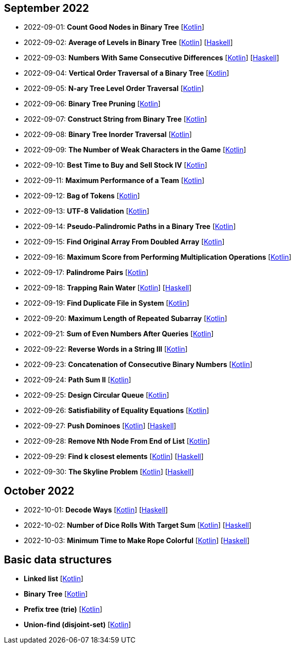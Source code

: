== September 2022

- 2022-09-01: **Count Good Nodes in Binary Tree**
  [link:src/main/kotlin/countGoodNodesInBinaryTree.kt[Kotlin]]

- 2022-09-02: **Average of Levels in Binary Tree**
  [link:src/main/kotlin/averageOfLevelsInBinaryTree.kt[Kotlin]]
  [link:haskell/AverageOfLevelsInBinaryTree.hs[Haskell]]

- 2022-09-03: **Numbers With Same Consecutive Differences**
  [link:src/main/kotlin/numbersWithSameConsecutiveDifferences.kt[Kotlin]]
  [link:haskell/NumbersWithSameConsecutiveDifferences.hs[Haskell]]

- 2022-09-04: **Vertical Order Traversal of a Binary Tree**
  [link:src/main/kotlin/verticalOrderTraversalOfBinaryTree.kt[Kotlin]]

- 2022-09-05: **N-ary Tree Level Order Traversal**
  [link:src/main/kotlin/nAryTreeLevelOrderTraversal.kt[Kotlin]]

- 2022-09-06: **Binary Tree Pruning**
  [link:src/main/kotlin/binaryTreePruning.kt[Kotlin]]

- 2022-09-07: **Construct String from Binary Tree**
  [link:src/main/kotlin/constructStringFromBinaryTree.kt[Kotlin]]

- 2022-09-08: **Binary Tree Inorder Traversal**
  [link:src/main/kotlin/binaryTreeInorderTraversal.kt[Kotlin]]

- 2022-09-09: **The Number of Weak Characters in the Game**
  [link:src/main/kotlin/numberOfWeakCharactersInGame.kt[Kotlin]]

- 2022-09-10: **Best Time to Buy and Sell Stock IV**
  [link:src/main/kotlin/bestTimeToBuyAndSellStock4.kt[Kotlin]]

- 2022-09-11: **Maximum Performance of a Team**
  [link:src/main/kotlin/maximumPerformanceOfTeam.kt[Kotlin]]

- 2022-09-12: **Bag of Tokens**
  [link:src/main/kotlin/bagOfTokens.kt[Kotlin]]

- 2022-09-13: **UTF-8 Validation**
  [link:src/main/kotlin/utf8Validation.kt[Kotlin]]

- 2022-09-14: **Pseudo-Palindromic Paths in a Binary Tree**
  [link:src/main/kotlin/pseudoPalindromicPathsInBinaryTree.kt[Kotlin]]

- 2022-09-15: **Find Original Array From Doubled Array**
  [link:src/main/kotlin/findOriginalArrayFromDoubledArray.kt[Kotlin]]

- 2022-09-16: **Maximum Score from Performing Multiplication Operations**
  [link:src/main/kotlin/maximumScoreFromPerformingMultiplicationOperations.kt[Kotlin]]

- 2022-09-17: **Palindrome Pairs**
  [link:src/main/kotlin/palindromePairs.kt[Kotlin]]

- 2022-09-18: **Trapping Rain Water**
  [link:src/main/kotlin/trappingRainWater.kt[Kotlin]]
  [link:haskell/TrappingRainWater.hs[Haskell]]

- 2022-09-19: **Find Duplicate File in System**
  [link:src/main/kotlin/findDuplicateFileInSystem.kt[Kotlin]]

- 2022-09-20: **Maximum Length of Repeated Subarray**
  [link:src/main/kotlin/maximumLengthOfRepeatedSubarray.kt[Kotlin]]

- 2022-09-21: **Sum of Even Numbers After Queries**
  [link:src/main/kotlin/sumOfEvenNumbersAfterQueries.kt[Kotlin]]

- 2022-09-22: **Reverse Words in a String III**
  [link:src/main/kotlin/reverseWordsInString3.kt[Kotlin]]

- 2022-09-23: **Concatenation of Consecutive Binary Numbers**
  [link:src/main/kotlin/concatenationOfConsecutiveBinaryNumbers.kt[Kotlin]]

- 2022-09-24: **Path Sum II**
  [link:src/main/kotlin/pathSum2.kt[Kotlin]]

- 2022-09-25: **Design Circular Queue**
  [link:src/main/kotlin/designCircularQueue.kt[Kotlin]]

- 2022-09-26: **Satisfiability of Equality Equations**
  [link:src/main/kotlin/satisfiabilityOfEqualityEquations.kt[Kotlin]]

- 2022-09-27: **Push Dominoes**
  [link:src/main/kotlin/pushDominoes.kt[Kotlin]]
  [link:haskell/PushDominoes.hs[Haskell]]

- 2022-09-28: **Remove Nth Node From End of List**
  [link:src/main/kotlin/removeNthNodeFromEndOfList.kt[Kotlin]]

- 2022-09-29: **Find k closest elements**
  [link:src/main/kotlin/findKClosestElements.kt[Kotlin]]
  [link:haskell/FindKClosestElements.hs[Haskell]]

- 2022-09-30: **The Skyline Problem**
  [link:src/main/kotlin/skylineProblem.kt[Kotlin]]
  [link:haskell/SkylineProblem.hs[Haskell]]

== October 2022

- 2022-10-01: **Decode Ways**
  [link:src/main/kotlin/decodeWays.kt[Kotlin]]
  [link:haskell/DecodeWays.hs[Haskell]]

- 2022-10-02: **Number of Dice Rolls With Target Sum**
  [link:src/main/kotlin/numberOfDiceRollsWithTargetSum.kt[Kotlin]]
  [link:haskell/NumberOfDiceRollsWithTargetSum.hs[Haskell]]

- 2022-10-03: **Minimum Time to Make Rope Colorful**
  [link:src/main/kotlin/minimumTimeToMakeRopeColorful.kt[Kotlin]]
  [link:haskell/MinimumTimeToMakeRopeColorful.hs[Haskell]]


== Basic data structures

- **Linked list** [link:src/main/kotlin/ListNode.kt[Kotlin]]
- **Binary Tree** [link:src/main/kotlin/TreeNode.kt[Kotlin]]
- **Prefix tree (trie)** [link:src/main/kotlin/Trie.kt[Kotlin]]
- **Union-find (disjoint-set)** [link:src/main/kotlin/UnionFind.kt[Kotlin]]
